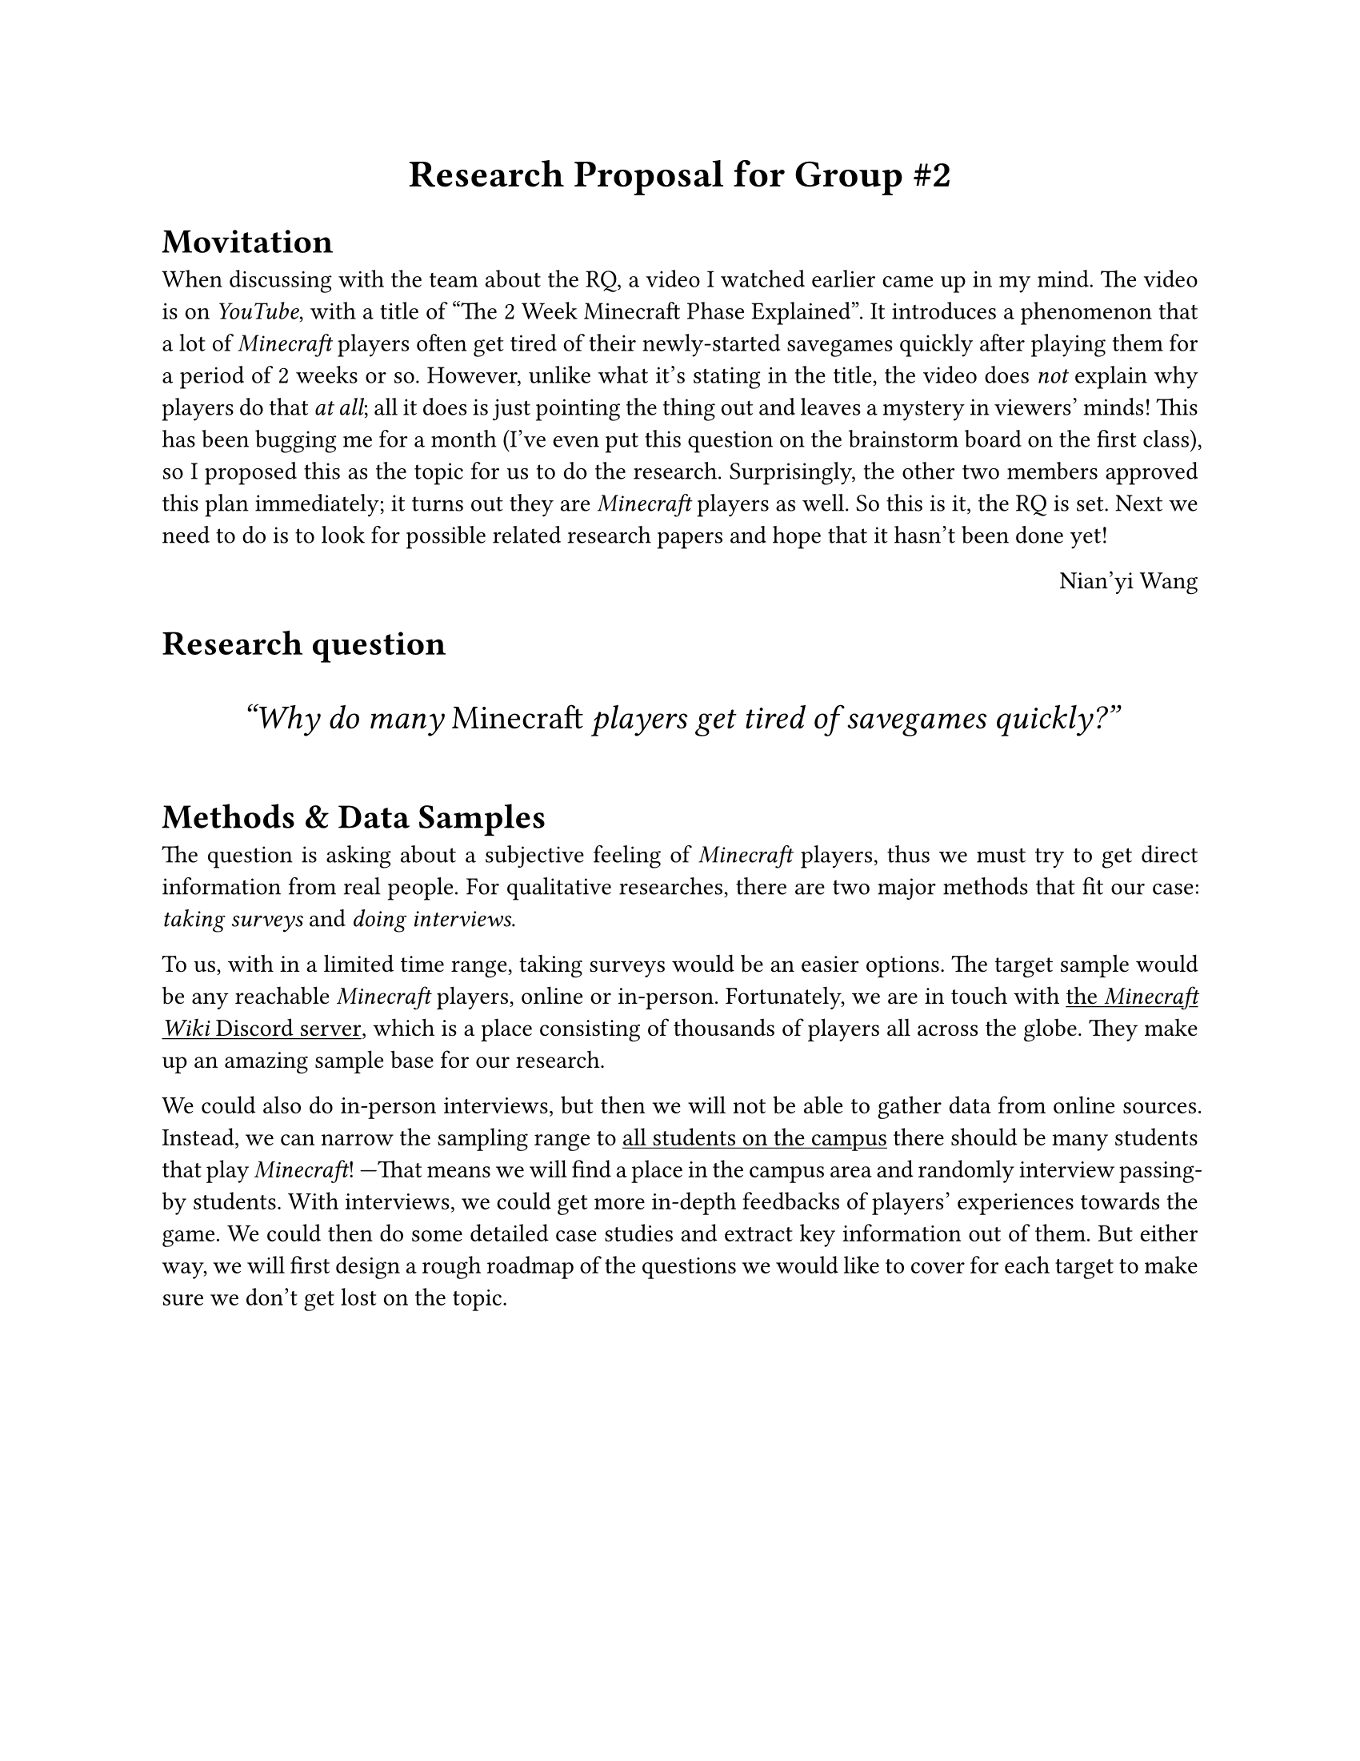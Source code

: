 #set page(paper: "us-letter")
#set par(justify: true)

#let title = "Research Proposal for Group #2"
#{
	set align(center)
	set text(size: 17pt, weight: "bold")
	title
}

= Movitation

When discussing with the team about the RQ, a video I watched earlier came up in my mind.
The video is #link("https://www.youtube.com/watch?v=kI2CLIDj4Kw")[on _YouTube_], with a title of "The 2 Week Minecraft Phase Explained".
It introduces a phenomenon that a lot of _Minecraft_ players often get tired of their newly-started savegames quickly after playing them for a period of 2 weeks or so.
However, unlike what it's stating in the title, the video does _not_ explain why players do that _at all_; all it does is just pointing the thing out and leaves a mystery in viewers' minds!
This has been bugging me for a month (I've even put this question on the brainstorm board on the first class), so I proposed this as the topic for us to do the research.
Surprisingly, the other two members approved this plan immediately; it turns out they are _Minecraft_ players as well.
So this is it, the RQ is set.
Next we need to do is to look for possible related research papers and hope that it hasn't been done yet!

#{
	set align(right)
	[Nian'yi Wang]
}

= Research question

#let research_question = [Why do many _Minecraft_ players get tired of savegames quickly?]
#box(width: 100%, height: 40pt)[#{
	set align(center + horizon)
	set text(style: "italic", size: 15pt)
	["#research_question"]
}]

= Methods & Data Samples

The question is asking about a subjective feeling of _Minecraft_ players, thus we must try to get direct information from real people. For qualitative researches, there are two major methods that fit our case: _taking surveys_ and _doing interviews_.

To us, with in a limited time range, taking surveys would be an easier options.
The target sample would be any reachable _Minecraft_ players, online or in-person.
Fortunately, we are in touch with #underline([the _Minecraft Wiki_ Discord server]), which is a place consisting of thousands of players all across the globe.
They make up an amazing sample base for our research.

We could also do in-person interviews, but then we will not be able to gather data from online sources.
Instead, we can narrow the sampling range to #underline([all students on the campus]);
there should be many students that play _Minecraft_!
---That means we will find a place in the campus area and randomly interview passing-by students.
With interviews, we could get more in-depth feedbacks of players' experiences towards the game.
We could then do some detailed case studies and extract key information out of them.
But either way, we will first design a rough roadmap of the questions we would like to cover for each target to make sure we don't get lost on the topic.